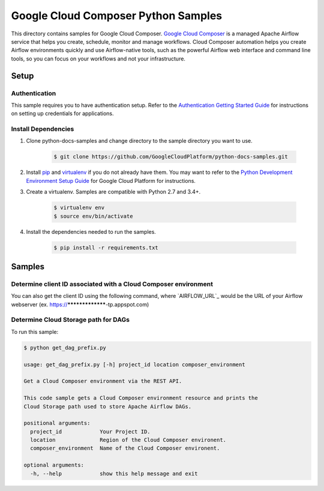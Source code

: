 .. This file is automatically generated. Do not edit this file directly.

Google Cloud Composer Python Samples
===============================================================================

.. image:: https://gstatic.com/cloudssh/images/open-btn.png
   :target: https://console.cloud.google.com/cloudshell/open?git_repo=https://github.com/GoogleCloudPlatform/python-docs-samples&page=editor&open_in_editor=composer/rest/README.rst


This directory contains samples for Google Cloud Composer. `Google Cloud Composer`_ is a managed Apache Airflow service that helps you create, schedule, monitor and manage workflows. Cloud Composer automation helps you create Airflow environments quickly and use Airflow-native tools, such as the powerful Airflow web interface and command line tools, so you can focus on your workflows and not your infrastructure.




.. _Google Cloud Composer: https://cloud.google.com/composer/docs

Setup
-------------------------------------------------------------------------------


Authentication
++++++++++++++

This sample requires you to have authentication setup. Refer to the
`Authentication Getting Started Guide`_ for instructions on setting up
credentials for applications.

.. _Authentication Getting Started Guide:
    https://cloud.google.com/docs/authentication/getting-started

Install Dependencies
++++++++++++++++++++

#. Clone python-docs-samples and change directory to the sample directory you want to use.

    .. code-block:: bash

        $ git clone https://github.com/GoogleCloudPlatform/python-docs-samples.git

#. Install `pip`_ and `virtualenv`_ if you do not already have them. You may want to refer to the `Python Development Environment Setup Guide`_ for Google Cloud Platform for instructions.

   .. _Python Development Environment Setup Guide:
       https://cloud.google.com/python/setup

#. Create a virtualenv. Samples are compatible with Python 2.7 and 3.4+.

    .. code-block:: bash

        $ virtualenv env
        $ source env/bin/activate

#. Install the dependencies needed to run the samples.

    .. code-block:: bash

        $ pip install -r requirements.txt

.. _pip: https://pip.pypa.io/
.. _virtualenv: https://virtualenv.pypa.io/

Samples
-------------------------------------------------------------------------------

Determine client ID associated with a Cloud Composer environment
+++++++++++++++++++++++++++++++++++++++++++++++++++++++++++++++++++++++++++++++

You can also get the client ID using the following command, where `AIRFLOW_URL`_ would be the URL of your Airflow webserver (ex. https://*****************-tp.appspot.com)

.. code-block::bash

    $ curl -v AIRFLOW_URL 2>&1 >/dev/null | grep -o "client_id\=[A-Za-z0-9-]*\.apps\.googleusercontent\.com"

Determine Cloud Storage path for DAGs
+++++++++++++++++++++++++++++++++++++++++++++++++++++++++++++++++++++++++++++++

.. image:: https://gstatic.com/cloudssh/images/open-btn.png
   :target: https://console.cloud.google.com/cloudshell/open?git_repo=https://github.com/GoogleCloudPlatform/python-docs-samples&page=editor&open_in_editor=composer/rest/get_dag_prefix.py,composer/rest/README.rst




To run this sample:

.. code-block:: bash

    $ python get_dag_prefix.py

    usage: get_dag_prefix.py [-h] project_id location composer_environment

    Get a Cloud Composer environment via the REST API.

    This code sample gets a Cloud Composer environment resource and prints the
    Cloud Storage path used to store Apache Airflow DAGs.

    positional arguments:
      project_id            Your Project ID.
      location              Region of the Cloud Composer environent.
      composer_environment  Name of the Cloud Composer environent.

    optional arguments:
      -h, --help            show this help message and exit





.. _Google Cloud SDK: https://cloud.google.com/sdk/